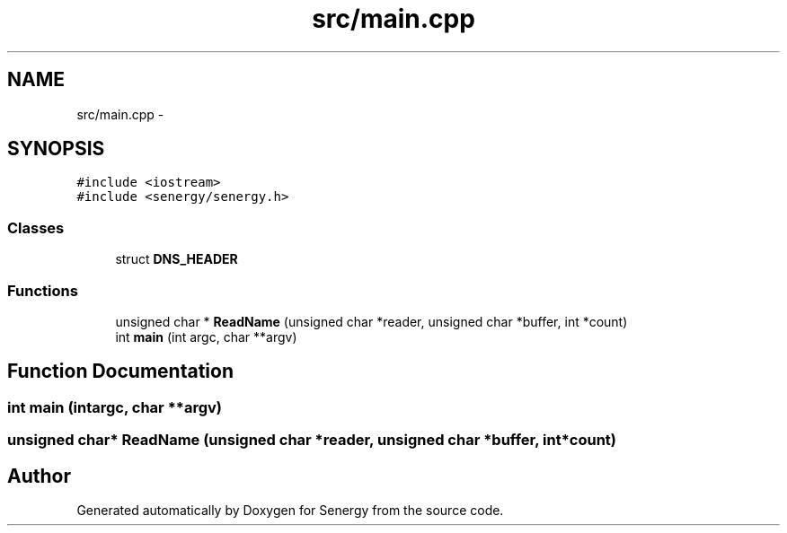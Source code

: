 .TH "src/main.cpp" 3 "Tue Jan 28 2014" "Version 1.0" "Senergy" \" -*- nroff -*-
.ad l
.nh
.SH NAME
src/main.cpp \- 
.SH SYNOPSIS
.br
.PP
\fC#include <iostream>\fP
.br
\fC#include <senergy/senergy\&.h>\fP
.br

.SS "Classes"

.in +1c
.ti -1c
.RI "struct \fBDNS_HEADER\fP"
.br
.in -1c
.SS "Functions"

.in +1c
.ti -1c
.RI "unsigned char * \fBReadName\fP (unsigned char *reader, unsigned char *buffer, int *count)"
.br
.ti -1c
.RI "int \fBmain\fP (int argc, char **argv)"
.br
.in -1c
.SH "Function Documentation"
.PP 
.SS "int main (intargc, char **argv)"

.SS "unsigned char* ReadName (unsigned char *reader, unsigned char *buffer, int *count)"

.SH "Author"
.PP 
Generated automatically by Doxygen for Senergy from the source code\&.
